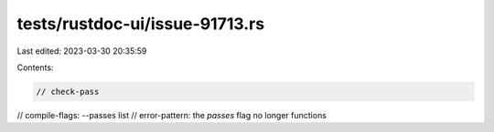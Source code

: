 tests/rustdoc-ui/issue-91713.rs
===============================

Last edited: 2023-03-30 20:35:59

Contents:

.. code-block:: rs

    // check-pass
// compile-flags: --passes list
// error-pattern: the `passes` flag no longer functions


